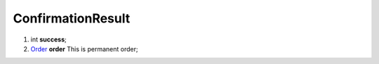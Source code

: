 ====
ConfirmationResult
====

#.  int **success**;

#.  `Order <Order.rst>`_ **order** This is permanent order;

